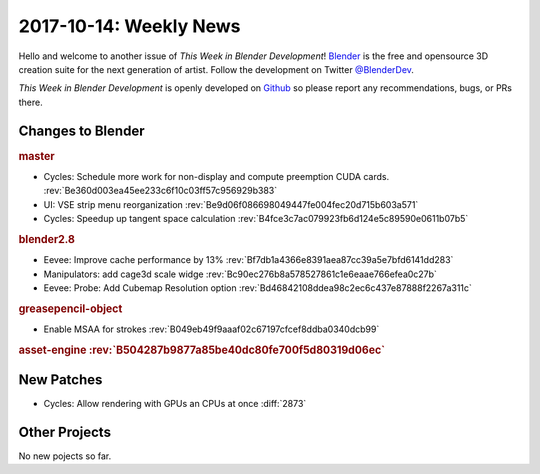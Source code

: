 
***********************
2017-10-14: Weekly News
***********************

.. feed-entry::
   :date: 2017-10-14

Hello and welcome to another issue of *This Week in Blender Development*!
`Blender <https://www.blender.org/>`__ is the free and opensource 3D creation
suite for the next generation of artist. Follow the development on Twitter
`@BlenderDev <https://twitter.com/BlenderDev>`__.

*This Week in Blender Development* is openly developed on
`Github <https://github.com/ThisWeekInBlenderDev>`__
so please report any recommendations, bugs, or PRs there.

.. SHA1 range: 4b3e6cb728c..5f025a7e5e0

Changes to Blender
==================

.. rubric:: master

- Cycles: Schedule more work for non-display and compute preemption CUDA cards.
  :rev:`Be360d003ea45ee233c6f10c03ff57c956929b383`
- UI: VSE strip menu reorganization
  :rev:`Be9d06f086698049447fe004fec20d715b603a571`
- Cycles: Speedup up tangent space calculation
  :rev:`B4fce3c7ac079923fb6d124e5c89590e0611b07b5`

.. rubric:: blender2.8

- Eevee: Improve cache performance by 13%
  :rev:`Bf7db1a4366e8391aea87cc39a5e7bfd6141dd283`
- Manipulators: add cage3d scale widge
  :rev:`Bc90ec276b8a578527861c1e6eaae766efea0c27b`
- Eevee: Probe: Add Cubemap Resolution option
  :rev:`Bd46842108ddea98c2ec6c437e87888f2267a311c`

.. rubric:: greasepencil-object

- Enable MSAA for strokes
  :rev:`B049eb49f9aaaf02c67197cfcef8ddba0340dcb99`

.. rubric:: asset-engine
   :rev:`B504287b9877a85be40dc80fe700f5d80319d06ec`

New Patches
===========

- Cycles: Allow rendering with GPUs an CPUs at once
  :diff:`2873`

Other Projects
==============

No new pojects so far.
